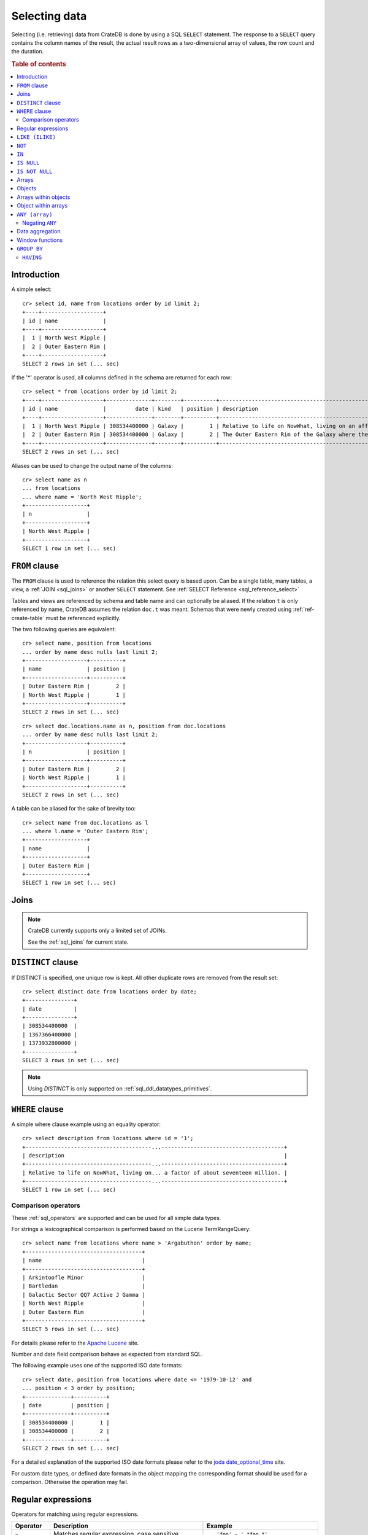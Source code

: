 .. highlight:: psql
.. _sql_dql_queries:

==============
Selecting data
==============

Selecting (i.e. retrieving) data from CrateDB is done by using a SQL ``SELECT``
statement. The response to a ``SELECT`` query contains the column names of the
result, the actual result rows as a two-dimensional array of values, the row
count and the duration.

.. rubric:: Table of contents

.. contents::
   :local:

Introduction
============

A simple select::

    cr> select id, name from locations order by id limit 2;
    +----+-------------------+
    | id | name              |
    +----+-------------------+
    |  1 | North West Ripple |
    |  2 | Outer Eastern Rim |
    +----+-------------------+
    SELECT 2 rows in set (... sec)

If the '*' operator is used, all columns defined in the schema are returned for
each row::

    cr> select * from locations order by id limit 2;
    +----+-------------------+--------------+--------+----------+--------------------------------------------------------------------------------------------------------------------------------------------------------------+-------------+---------------------------------------------------------------------------------------+-----------+
    | id | name              |         date | kind   | position | description                                                                                                                                                  | inhabitants | information                                                                           | landmarks |
    +----+-------------------+--------------+--------+----------+--------------------------------------------------------------------------------------------------------------------------------------------------------------+-------------+---------------------------------------------------------------------------------------+-----------+
    |  1 | North West Ripple | 308534400000 | Galaxy |        1 | Relative to life on NowWhat, living on an affluent world in the North West ripple of the Galaxy is said to be easier by a factor of about seventeen million. |        NULL | [{"evolution_level": 4, "population": 12}, {"evolution_level": 42, "population": 42}] |      NULL |
    |  2 | Outer Eastern Rim | 308534400000 | Galaxy |        2 | The Outer Eastern Rim of the Galaxy where the Guide has supplanted the Encyclopedia Galactica among its more relaxed civilisations.                          |        NULL | [{"evolution_level": 2, "population": 5673745846}]                                    |      NULL |
    +----+-------------------+--------------+--------+----------+--------------------------------------------------------------------------------------------------------------------------------------------------------------+-------------+---------------------------------------------------------------------------------------+-----------+
    SELECT 2 rows in set (... sec)

Aliases can be used to change the output name of the columns::

    cr> select name as n
    ... from locations
    ... where name = 'North West Ripple';
    +-------------------+
    | n                 |
    +-------------------+
    | North West Ripple |
    +-------------------+
    SELECT 1 row in set (... sec)

.. _sql_dql_from_clause:

``FROM`` clause
===============

The ``FROM`` clause is used to reference the relation this select query is
based upon. Can be a single table, many tables, a view, a :ref:`JOIN <sql_joins>`
or another ``SELECT`` statement. See :ref:`SELECT Reference
<sql_reference_select>`

Tables and views are referenced by schema and table name and can optionally be
aliased.  If the relation ``t`` is only referenced by name, CrateDB assumes the
relation ``doc.t`` was meant. Schemas that were newly created using
:ref:`ref-create-table` must be referenced explicitly.

The two following queries are equivalent::

    cr> select name, position from locations
    ... order by name desc nulls last limit 2;
    +-------------------+----------+
    | name              | position |
    +-------------------+----------+
    | Outer Eastern Rim |        2 |
    | North West Ripple |        1 |
    +-------------------+----------+
    SELECT 2 rows in set (... sec)

::

    cr> select doc.locations.name as n, position from doc.locations
    ... order by name desc nulls last limit 2;
    +-------------------+----------+
    | n                 | position |
    +-------------------+----------+
    | Outer Eastern Rim |        2 |
    | North West Ripple |        1 |
    +-------------------+----------+
    SELECT 2 rows in set (... sec)

A table can be aliased for the sake of brevity too::

    cr> select name from doc.locations as l
    ... where l.name = 'Outer Eastern Rim';
    +-------------------+
    | name              |
    +-------------------+
    | Outer Eastern Rim |
    +-------------------+
    SELECT 1 row in set (... sec)

.. _sql_dql_joins:

Joins
=====

.. NOTE::

    CrateDB currently supports only a limited set of JOINs.

    See the :ref:`sql_joins` for current state.

.. _sql_dql_distinct_clause:

``DISTINCT`` clause
===================

If DISTINCT is specified, one unique row is kept. All other duplicate rows are
removed from the result set::

    cr> select distinct date from locations order by date;
    +---------------+
    | date          |
    +---------------+
    | 308534400000  |
    | 1367366400000 |
    | 1373932800000 |
    +---------------+
    SELECT 3 rows in set (... sec)

.. note::

   Using `DISTINCT` is only supported on :ref:`sql_ddl_datatypes_primitives`.

.. _sql_dql_where_clause:

``WHERE`` clause
================

A simple where clause example using an equality operator::

    cr> select description from locations where id = '1';
    +---------------------------------------...--------------------------------------+
    | description                                                                    |
    +---------------------------------------...--------------------------------------+
    | Relative to life on NowWhat, living on... a factor of about seventeen million. |
    +---------------------------------------...--------------------------------------+
    SELECT 1 row in set (... sec)

Comparison operators
--------------------

These :ref:`sql_operators` are supported and can be used for all simple data
types.

For strings a lexicographical comparison is performed based on the Lucene
TermRangeQuery::

    cr> select name from locations where name > 'Argabuthon' order by name;
    +------------------------------------+
    | name                               |
    +------------------------------------+
    | Arkintoofle Minor                  |
    | Bartledan                          |
    | Galactic Sector QQ7 Active J Gamma |
    | North West Ripple                  |
    | Outer Eastern Rim                  |
    +------------------------------------+
    SELECT 5 rows in set (... sec)

For details please refer to the `Apache Lucene`_ site.

.. _`Apache Lucene`: http://lucene.apache.org/core/4_0_0/core/org/apache/lucene/search/Query.html

Number and date field comparison behave as expected from standard SQL.

The following example uses one of the supported ISO date formats::

    cr> select date, position from locations where date <= '1979-10-12' and
    ... position < 3 order by position;
    +--------------+----------+
    | date         | position |
    +--------------+----------+
    | 308534400000 |        1 |
    | 308534400000 |        2 |
    +--------------+----------+
    SELECT 2 rows in set (... sec)

For a detailed explanation of the supported ISO date formats please refer to
the `joda date_optional_time`_ site.

.. _`joda date_optional_time`: http://joda-time.sourceforge.net/api-release/org/joda/time/format/ISODateTimeFormat.html#dateOptionalTimeParser%28%29

For custom date types, or defined date formats in the object mapping the
corresponding format should be used for a comparison. Otherwise the operation
may fail.

.. _sql_ddl_regexp:

Regular expressions
===================

Operators for matching using regular expressions.

.. list-table::
   :widths: 5 20 15
   :header-rows: 1

   * - Operator
     - Description
     - Example
   * - ``~``
     - Matches regular expression, case sensitive
     - ::

         'foo' ~ '.*foo.*'
   * - ``~*``
     - Matches regular expression, case insensitive
     - ::

         'Foo' ~* '.*foo.*'
   * - ``!~``
     - Does not match regular expression, case sensitive
     - ::

         'Foo' !~ '.*foo.*'
   * - ``!~*``
     - Does not match regular expression, case insensitive
     - ::

         'foo' !~* '.*bar.*'

The ``~`` operator can be used to match a string against a regular expression.
It returns ``true`` if the string matches the pattern, ``false`` if not, and
``NULL`` if string is ``NULL``.

To negate the matching, use the optional ``!`` prefix. The operator returns
``true`` if the string does not match the pattern, ``false`` otherwise.

The regular expression pattern is implicitly anchored, that means that the
whole string must match, not a single subsequence. All unicode characters are
allowed.

If using `PCRE`_ features in the regular expression pattern, the operator uses
the regular expression engine of the Java standard library ``java.util.regex``.

If not using `PCRE`_ features in the regular expression pattern, the operator
uses `Lucene Regular Expressions`_, which are optimized for fast regular
expression matching on Lucene terms.

`Lucene Regular Expressions`_ are basically `POSIX Extended Regular
Expressions`_ without the character classes and with some extensions, like a
metacharacter ``#``  for the empty string or ``~`` for negation and others. By
default all Lucene extensions are enabled. See the Lucene documentation for
more details.

.. NOTE::

    Since case-insensitive matching using ``~*`` or ``!~*`` implicitly uses the
    regular expression engine of the Java standard library, features of `Lucene
    Regular Expressions`_ do not work there.

Examples::

    cr> select name from locations where name ~ '([A-Z][a-z0-9]+)+'
    ... order by name;
    +------------+
    | name       |
    +------------+
    | Aldebaran  |
    | Algol      |
    | Altair     |
    | Argabuthon |
    | Bartledan  |
    +------------+
    SELECT 5 rows in set (... sec)

::

    cr> select 'matches' from sys.cluster where
    ... 'gcc --std=c99 -Wall source.c' ~ '[A-Za-z0-9]+( (-|--)[A-Za-z0-9]+)*( [^ ]+)*';
    +-----------+
    | 'matches' |
    +-----------+
    | matches   |
    +-----------+
    SELECT 1 row in set (... sec)

::

    cr> select 'no_match' from sys.cluster where 'foobaz' !~ '(foo)?(bar)$';
    +------------+
    | 'no_match' |
    +------------+
    | no_match   |
    +------------+
    SELECT 1 row in set (... sec)

.. _Lucene Regular Expressions: http://lucene.apache.org/core/4_9_0/core/org/apache/lucene/util/automaton/RegExp.html
.. _POSIX Extended Regular Expressions: http://en.wikipedia.org/wiki/Regular_expression#POSIX_extended
.. _PCRE: https://en.wikipedia.org/wiki/Perl_Compatible_Regular_Expressions

.. _sql_dql_like:

``LIKE (ILIKE)``
================

CrateDB supports the ``LIKE`` and ``ILIKE`` operators. These operators can
be used to query for rows where only part of a columns value should match
something. The only difference is that, in the case of ``ILIKE``, the
matching is case insensitive.

For example to get all locations where the name starts with 'Ar' the following
queries can be used::

    cr> select name from locations where name like 'Ar%' order by name asc;
    +-------------------+
    | name              |
    +-------------------+
    | Argabuthon        |
    | Arkintoofle Minor |
    +-------------------+
    SELECT 2 rows in set (... sec)

::

    cr> select name from locations where name ilike 'ar%' order by name asc;
    +-------------------+
    | name              |
    +-------------------+
    | Argabuthon        |
    | Arkintoofle Minor |
    +-------------------+
    SELECT 2 rows in set (... sec)

The following wildcard operators are available:

== ========================================
%  A substitute for zero or more characters
_  A substitute for a single character
== ========================================

The wildcard operators may be used at any point in the string literal. For
example a more complicated like clause could look like this::

    cr> select name from locations where name like '_r%a%' order by name asc;
    +------------+
    | name       |
    +------------+
    | Argabuthon |
    +------------+
    SELECT 1 row in set (... sec)

In order so search for the wildcard characters themselves it is possible to
escape them using a backslash::

    cr> select description from locations
    ... where description like '%\%' order by description asc;
    +-------------------------+
    | description             |
    +-------------------------+
    | The end of the Galaxy.% |
    +-------------------------+
    SELECT 1 row in set (... sec)

.. CAUTION::

    Queries with a like/ilike clause can be quite slow. Especially if the clause
    starts with a wildcard character. Because in that case CrateDB has to iterate
    over all rows and can't utilize the index. For better performance consider
    using a fulltext index.

.. _sql_dql_not:

``NOT``
=======

``NOT`` negates a boolean expression::

    [ NOT ] boolean_expression

The result type is boolean.

==========  ======
expression  result
==========  ======
true        false
false       true
null        null
==========  ======

.. WARNING::

   CrateDB handles the case of ``NOT (NULL)`` inconsistently. The above is only
   true when the ``NOT`` appears in a ``SELECT`` clause or a ``WHERE`` clause
   that operates on system tables. The result of ``NOT (NULL)`` in a
   ``WHERE`` clause that operates on user tables will produce
   inconsistent but deterministic results (``NULL`` or ``TRUE``)
   depending on the specifics of the clause. This does not adhere to
   standard SQL three-valued-logic and will be fixed in a future release.

.. _sql_dql_in:

``IN``
======

CrateDB also supports the binary operator ``IN``, which allows you to verify
the membership of left-hand operand in a right-hand set of expressions. Returns
``true`` if any evaluated expression value from a right-hand set equals
left-hand operand. Returns ``false`` otherwise::

    cr> select name, kind from locations
    ... where (kind in ('Star System', 'Planet'))  order by name asc;
     +---------------------+-------------+
     | name                | kind        |
     +---------------------+-------------+
     |                     | Planet      |
     | Aldebaran           | Star System |
     | Algol               | Star System |
     | Allosimanius Syneca | Planet      |
     | Alpha Centauri      | Star System |
     | Altair              | Star System |
     | Argabuthon          | Planet      |
     | Arkintoofle Minor   | Planet      |
     | Bartledan           | Planet      |
     +---------------------+-------------+
     SELECT 9 rows in set (... sec)

The ``IN`` construct can be used in :ref:`sql_subquery_expressions` or
:ref:`sql_array_comparisons`.

.. _sql_dql_is_null:

``IS NULL``
===========

Returns ``TRUE`` if ``expr`` evaluates to ``NULL``. Given a column reference it
returns ``TRUE`` if the field contains ``NULL`` or is missing.

Use this predicate to check for ``NULL`` values as SQL's three-valued logic
does always return ``NULL`` when comparing ``NULL``.

:expr:
  Expression of one of the supported :ref:`data-types` supported by CrateDB.

::

    cr> select name from locations where inhabitants is null order by name;
    +------------------------------------+
    | name                               |
    +------------------------------------+
    |                                    |
    | Aldebaran                          |
    | Algol                              |
    | Allosimanius Syneca                |
    | Alpha Centauri                     |
    | Altair                             |
    | Argabuthon                         |
    | Galactic Sector QQ7 Active J Gamma |
    | North West Ripple                  |
    | Outer Eastern Rim                  |
    | NULL                               |
    +------------------------------------+
    SELECT 11 rows in set (... sec)

::

    cr> select count(*) from locations where name is null;
    +----------+
    | count(*) |
    +----------+
    |        1 |
    +----------+
    SELECT 1 row in set (... sec)

.. _sql_dql_is_not_null:

``IS NOT NULL``
===============

Returns ``TRUE`` if ``expr`` does not evaluate to ``NULL``. Additionally, for
column references it returns ``FALSE`` if the column does not exist.

Use this predicate to check for non-``NULL`` values as SQL's three-valued logic
does always return ``NULL`` when comparing ``NULL``.

:expr:
  Expression of one of the supported :ref:`data-types` supported by CrateDB.

::

    cr> select count(*) from locations where name is not null;
    +----------+
    | count(*) |
    +----------+
    |       12 |
    +----------+
    SELECT 1 row in set (... sec)

.. _sql_dql_arrays:

Arrays
======

CrateDB supports an :ref:`object <data-type-array>` data type. It is possible
to select and query array elements using subscript expression.

For example, you might insert an array like so::

    cr> insert into locations (id, name, position, kind, landmarks)
    ... values (14, 'Vienna', 4, 'City',
    ...     ['Danube', 'Schönbrunn']
    ... );
    INSERT OK, 1 row affected (... sec)

.. Hidden: refresh locations

    cr> refresh table locations;
    REFRESH OK, 1 row affected (... sec)

::

    cr> select name, landmarks from locations
    ... where landmarks is not null
    ... order by name;
    +--------+--------------------------+
    | name   | landmarks                |
    +--------+--------------------------+
    | Vienna | ["Danube", "Schönbrunn"] |
    +--------+--------------------------+
    SELECT 1 row in set (... sec)

Subsequently, array elements can be selected with ``landmarks[n]``, where ``n``
is the array index, like so:

    cr> select name, landmarks[1] from locations
    ... where landmarks is not null
    ... order by name;
    +--------+--------------+
    | name   | landmarks[1] |
    +--------+--------------+
    | Vienna | Danube       |
    +--------+--------------+
    SELECT 1 row in set (... sec)

Array elements can be selected directly using am integer. The first index value
is `1``. The maximum array index is ``2147483648``. Using an index greater than
the array size results in a NULL value.

Array elements can be queried, like so::

    cr> select name, landmarks[1] from locations
    ... where landmarks[1] = 'Danube'
    ... order by name;
    +--------+--------------+
    | name   | landmarks[1] |
    +--------+--------------+
    | Vienna | Danube       |
    +--------+--------------+
    SELECT 1 row in set (... sec)

When using the ``=`` operator, the specific value of the element at each array
index ``n`` is used for comparison. To match any array element, see
:ref:`sql_dql_any_array`.

.. NOTE::

   You can nest arrays within arrays, but you can only have one subscript value
   per expression. The following won't work:

   ``select foo[1][1] from locations;``


.. _sql_dql_objects:

Objects
=======

CrateDB supports an :ref:`object <object_data_type>` data type. It is possible
to select and query objects properties.

For example, you might insert an object like so::

    cr> insert into locations (id, name, position, kind, inhabitants)
    ... values (15, 'Paris', 2, 'City',
    ...     {name = 'Parisans',
    ...      description = 'Fond of cheese and long loafs of bread'}
    ... );
    INSERT OK, 1 row affected (... sec)

.. Hidden: refresh locations

    cr> refresh table locations;
    REFRESH OK, 1 row affected (... sec)

::

    cr> select name, inhabitants from locations
    ... where inhabitants is not null;
    +-------------------+-----------------------------------------------------------------------------------------------------------------+
    | name              | inhabitants                                                                                                     |
    +-------------------+-----------------------------------------------------------------------------------------------------------------+
    | Arkintoofle Minor | {"description": "Giants, but with single eye.", "interests": ["baseball", "short stories"], "name": "Minories"} |
    | Bartledan         | {"description": "Similar to humans, but do not breathe", "interests": ["netball"], "name": "Bartledannians"}    |
    | Paris             | {"description": "Fond of cheese and long loafs of bread", "name": "Parisans"}                                   |
    +-------------------+-----------------------------------------------------------------------------------------------------------------+
    SELECT 3 rows in set (... sec)

Subsequently, object properties can be selected with
``inhabitants['property']``, where ``property`` is the property name, like so::

    cr> select name, inhabitants['name'] from locations
    ... where inhabitants is not null;
    +-------------------+---------------------+
    | name              | inhabitants['name'] |
    +-------------------+---------------------+
    | Arkintoofle Minor | Minories            |
    | Bartledan         | Bartledannians      |
    | Paris             | Parisans            |
    +-------------------+---------------------+
    SELECT 3 rows in set (... sec)

Object property can be queried, like so::

    cr> select name, inhabitants['name'] from locations
    ... where inhabitants['name'] = 'Parisans';
    +-------+---------------------+
    | name  | inhabitants['name'] |
    +-------+---------------------+
    | Paris | Parisans            |
    +-------+---------------------+
    SELECT 1 row in set (... sec)


.. _sql_dql_array_objects:

Arrays within objects
=====================

Objects may contain arrays, and these arrays can be queried and selected.

For example, you might insert an object containing an array like so::

    cr> insert into locations (id, name, position, kind, inhabitants)
    ... values (16, 'Dornbirn', 4, 'City',
    ...     {name = 'Vorarlberger',
    ...      description = 'Very nice people with a strange accent',
    ...      interests = ['mountains', 'cheese', 'enzian']}
    ... );
    INSERT OK, 1 row affected (... sec)

.. Hidden: refresh locations

    cr> refresh table locations;
    REFRESH OK, 1 row affected (... sec)

Arrays inside object can be selected like any other object property using
``locations['property']``, where ``property`` is property name::

    cr> select name, inhabitants from locations
    ... where inhabitants is not null
    ... order by name;
    +-------------------+-----------------------------------------------------------------------------------------------------------------------------------+
    | name              | inhabitants                                                                                                                       |
    +-------------------+-----------------------------------------------------------------------------------------------------------------------------------+
    | Arkintoofle Minor | {"description": "Giants, but with single eye.", "interests": ["baseball", "short stories"], "name": "Minories"}                   |
    | Bartledan         | {"description": "Similar to humans, but do not breathe", "interests": ["netball"], "name": "Bartledannians"}                      |
    | Dornbirn          | {"description": "Very nice people with a strange accent", "interests": ["mountains", "cheese", "enzian"], "name": "Vorarlberger"} |
    | Paris             | {"description": "Fond of cheese and long loafs of bread", "name": "Parisans"}                                                     |
    +-------------------+-----------------------------------------------------------------------------------------------------------------------------------+
    SELECT 4 rows in set (... sec)

::

    cr> select name, inhabitants['interests'] from locations
    ... where inhabitants['interests'] is not null
    ... order by name;
    +-------------------+-----------------------------------+
    | name              | inhabitants['interests']          |
    +-------------------+-----------------------------------+
    | Arkintoofle Minor | ["baseball", "short stories"]     |
    | Bartledan         | ["netball"]                       |
    | Dornbirn          | ["mountains", "cheese", "enzian"] |
    +-------------------+-----------------------------------+
    SELECT 3 rows in set (... sec)

.. TIP::

    The syntax for addressing the elements of arrays within objects is identical
    to the syntax for querying objects within arrays.

    TODO

Array elements can selected with ``locations[n]['property']``, where
`n`` is the array index and ``property`` is property name:

    cr> select name, inhabitants[1]['interests'] from locations
    ... where inhabitants['interests'] is not null
    ... order by name;
    +-------------------+-----------------------------+
    | name              | inhabitants[1]['interests'] |
    +-------------------+-----------------------------+
    | Arkintoofle Minor | baseball                    |
    | Bartledan         | netball                     |
    | Dornbirn          | mountains                   |
    +-------------------+-----------------------------+
    SELECT 3 rows in set (... sec)

.. TODO: this needs to use a['tags']::text[][1] syntax I think

Array elements can be queried, like so:

    cr> select name, inhabitants[1]['interests'] from locations
    ... where inhabitants[1]['interests'] = 'mountains'
    ... order by name;
    +----------+-----------------------------+
    | name     | inhabitants[1]['interests'] |
    +----------+-----------------------------+
    | Dornbirn | mountains                   |
    +----------+-----------------------------+
    SELECT 1 row in set (... sec)


.. _sql_dql_object_arrays:

Object within arrays
====================

Arrays may contain objects, and these objects can be queried and selected.

For example, you might insert an array of objects like so::

::

    cr> insert into locations (id, name, position, kind, information)
    ... values (
    ...   17, 'Berlin', 3, 'City',
    ...   [{evolution_level=6, population=3600001},
    ...   {evolution_level=42, population=1}]
    ... );
    INSERT OK, 1 row affected (... sec)

.. Hidden: refresh locations

    cr> refresh table locations;
    REFRESH OK, 1 row affected (... sec)

::
    cr> select name, information from locations
    ... where information is not null
    ... order by name;
    +-------------------+-------------------------------------------------------------------------------------------+
    | name              | information                                                                               |
    +-------------------+-------------------------------------------------------------------------------------------+
    | Berlin            | [{"evolution_level": 6, "population": 3600001}, {"evolution_level": 42, "population": 1}] |
    | North West Ripple | [{"evolution_level": 4, "population": 12}, {"evolution_level": 42, "population": 42}]     |
    | Outer Eastern Rim | [{"evolution_level": 2, "population": 5673745846}]                                        |
    +-------------------+-------------------------------------------------------------------------------------------+
    SELECT 3 rows in set (... sec)

Notice that the first two rows contain multiple objects in the array.

Objects inside arrays can be selected like any other array element using
``information[n]``, where ``n`` is the array index::

    cr> select name, information[1] from locations
    ... where information[1] is not null
    ... order by name;
    +-------------------+--------------------------------------------------+
    | name              | information[1]                                   |
    +-------------------+--------------------------------------------------+
    | Berlin            | {"evolution_level": 6, "population": 3600001}    |
    | North West Ripple | {"evolution_level": 4, "population": 12}         |
    | Outer Eastern Rim | {"evolution_level": 2, "population": 5673745846} |
    +-------------------+--------------------------------------------------+
    SELECT 3 rows in set (... sec)

.. TODO: not sure this is accurate. see note about ambiguous syntax above

Subsequently, objects properties can be selected with
``information[n][property]``, where ``n`` is the array index and ``property``
is the object property::

    cr> select name, information[1]['population'] from locations
    ... where information[1]['population'] is not null
    ... order by name;
    +-------------------+------------------------------+
    | name              | information[1]['population'] |
    +-------------------+------------------------------+
    | Berlin            |                      3600001 |
    | North West Ripple |                           12 |
    | Outer Eastern Rim |                   5673745846 |
    +-------------------+------------------------------+
    SELECT 3 rows in set (... sec)

Additionally, you can query properties of *every* object within an array by
omitting the array index, like so::

    cr> select name, information['population'] from locations
    ... where information['population'] is not null
    ... order by name;
    +-------------------+---------------------------+
    | name              | information['population'] |
    +-------------------+---------------------------+
    | Berlin            | [3600001, 1]              |
    | North West Ripple | [12, 42]                  |
    | Outer Eastern Rim | [5673745846]              |
    +-------------------+---------------------------+
    SELECT 3 rows in set (... sec)

.. NOTE::

   You can nest arrays and objects however you like, but you can only have one
   subscript value per expression. The following won't work:

   ``select foo[1]['bar'][1] from locations;``


.. _sql_dql_any_array:

``ANY (array)``
===============

The ANY (or SOME) function allows you to query elements within arrays.

For example, this query returns any row where the array ``inhabitants['interests']``
contains the element 'netball'::

    cr> select inhabitants['name'], inhabitants['interests'] from locations
    ... where 'netball' = ANY(inhabitants['interests']);
    +---------------------+--------------------------+
    | inhabitants['name'] | inhabitants['interests'] |
    +---------------------+--------------------------+
    | Bartledannians      | ["netball"]              |
    +---------------------+--------------------------+
    SELECT 1 row in set (... sec)

This query combines the ``ANY`` function with the :ref:`LIKE <like-ilike>``
operator::

    cr> select inhabitants['name'], inhabitants['interests'] from locations
    ... where '%stories%' LIKE ANY(inhabitants['interests']);
    +---------------------+-------------------------------+
    | inhabitants['name'] | inhabitants['interests']      |
    +---------------------+-------------------------------+
    | Minories            | ["baseball", "short stories"] |
    +---------------------+-------------------------------+
    SELECT 1 row in set (... sec)

This query passes a literal array value to the ``ANY`` function:

    cr> select name, inhabitants['interests'] from locations
    ... where name = ANY(ARRAY['Bartledan', 'Algol'])
    ... order by name asc;
    +-----------+--------------------------+
    | name      | inhabitants['interests'] |
    +-----------+--------------------------+
    | Algol     | NULL                     |
    | Bartledan | ["netball"]              |
    +-----------+--------------------------+
    SELECT 2 rows in set (... sec)

This query selects any locations with at least one (i.e., :ref:`ANY
<sql_dql_any_array>`) population figure above 100:

    cr> select name, information['population'] from locations
    ... where 100 < ANY (information['population'])
    ... order by name;
    +-------------------+---------------------------+
    | name              | information['population'] |
    +-------------------+---------------------------+
    | Berlin            | [3600001, 1]              |
    | Outer Eastern Rim | [5673745846]              |
    +-------------------+---------------------------+
    SELECT 2 rows in set (... sec)

.. NOTE::

    It is possible to use ``ANY`` to compare values directly against the
    properties of object arrays, as above. However, this usage is discouraged
    as it cannot utilize the table index and results in the equivalent of a
    table scan.

The ``ANY`` construct can be used in :ref:`sql_subquery_expressions` or
:ref:`sql_array_comparisons`.


Negating ``ANY``
----------------

One important thing to notice when using ANY is that negating the ANY operator
does not behave as negating normal comparison operators.

The following query can be translated to *get all rows where inhabitants['interests']
has at least one element that equals 'netball'*::

    cr> select inhabitants['name'], inhabitants['interests'] from locations
    ... where 'netball' = ANY(inhabitants['interests']);
    +---------------------+--------------------------+
    | inhabitants['name'] | inhabitants['interests'] |
    +---------------------+--------------------------+
    | Bartledannians      | ["netball"]              |
    +---------------------+--------------------------+
    SELECT 1 row in set (... sec)

The following query using the negated operator ``!=`` can be translated to *get
all rows where inhabitants['interests'] has at least one element that does not
equal 'netball'*. As you see, the result is the same in this case::

    cr> select inhabitants['name'], inhabitants['interests'] from locations
    ... where 'netball' != ANY(inhabitants['interests']);
    +---------------------+-----------------------------------+
    | inhabitants['name'] | inhabitants['interests']          |
    +---------------------+-----------------------------------+
    | Minories            | ["baseball", "short stories"]     |
    | Vorarlberger        | ["mountains", "cheese", "enzian"] |
    +---------------------+-----------------------------------+
    SELECT 2 rows in set (... sec)

.. NOTE::

    When using the negated operator ``!= ANY`` by default the maximum size of
    the array to operate on is ``8192``. To be able to use larger arrays the
    :ref:`indices.query.bool.max_clause_count
    <indices.query.bool.max_clause_count>` setting must be changed
    appropriately on each node.

Negating the ``=`` query from above is totally different. It can be translated
to *get all rows where inhabitants['interests'] has no value that equals
'netball'*::

    cr> select inhabitants['name'], inhabitants['interests'] from locations
    ... where not 'netball' = ANY(inhabitants['interests']);
    +---------------------+-----------------------------------+
    | inhabitants['name'] | inhabitants['interests']          |
    +---------------------+-----------------------------------+
    | Minories            | ["baseball", "short stories"]     |
    | Vorarlberger        | ["mountains", "cheese", "enzian"] |
    +---------------------+-----------------------------------+
    SELECT 2 rows in set (... sec)

.. TIP::

    When using ``NOT <value> = ANY(<array_col>)`` the performance of the query
    could be quite bad, because special handling is required to implement the
    `3-valued logic`_. To achieve better performance, consider using the
    :ref:`ignore3vl function<ignore3vl>`.

The same behaviour (though different comparison operations involved) holds true
for operators

 - ``LIKE`` and ``NOT LIKE``

 - All other comparison operators (excluding ``IS NULL`` and ``IS NOT NULL``)

.. NOTE::

    When using the operators ``LIKE ANY`` and ``NOT LIKE ANY`` by default the
    maximum size of the array to operate on is ``8192``. To be able to use
    larger arrays the :ref:`indices.query.bool.max_clause_count
    <indices.query.bool.max_clause_count>` setting must be changed
    appropriately on each node.


.. _sql_dql_aggregation:

Data aggregation
================

CrateDB supports :ref:`aggregation` via the following aggregation functions.

Aggregation works across all the rows that match a query or on all matching
rows in every distinct group of a ``GROUP BY`` statement. Aggregating
``SELECT`` statements without ``GROUP BY`` will always return one row.

+---------------------+---------------+----------------------------------+-----------------------+
| Name                | Arguments     | Description                      | Return Type           |
+=====================+===============+==================================+=======================+
| ARBITRARY           | column name of| Returns an undefined value of    | the input             |
|                     | a primitive   | all the values in the argument   | column type or NULL   |
|                     | typed         | column. Can be NULL.             | if some value of the  |
|                     | column        |                                  | matching rows in that |
|                     | (all but      |                                  | column is NULL        |
|                     | object)       |                                  |                       |
+---------------------+---------------+----------------------------------+-----------------------+
| AVG / MEAN          | column name of| Returns the arithmetic mean of   | double or NULL        |
|                     | a numeric or  | the values in the argument       | if all values of all  |
|                     | timestamp     | column.                          | matching rows in that |
|                     | column        | NULL-values are ignored.         | column are NULL       |
+---------------------+---------------+----------------------------------+-----------------------+
| COUNT(*)            | star as       | Counts the number of rows        | long                  |
|                     | parameter or  | that match the query.            |                       |
|                     | as constant   |                                  |                       |
+---------------------+---------------+----------------------------------+-----------------------+
| COUNT               | column name   | Counts the number of rows        | long                  |
|                     |               | that contain a non NULL          |                       |
|                     |               | value for the given column.      |                       |
+---------------------+---------------+----------------------------------+-----------------------+
| COUNT(DISTINCT col) | column name   | Counts the number of distinct    | long                  |
|                     |               | values for the given column      |                       |
|                     |               | that are not NULL.               |                       |
+---------------------+---------------+----------------------------------+-----------------------+
| GEOMETRIC_MEAN      | column name of| Computes the geometric mean for  | double or NULL        |
|                     | a numeric or  | positive numbers.                | if all values of all  |
|                     | timestamp     |                                  | matching rows in that |
|                     | column        |                                  | are NULL or if a value|
|                     |               |                                  | is negative.          |
+---------------------+---------------+----------------------------------+-----------------------+
| MIN                 | column name of| Returns the smallest of the      | the input             |
|                     | a numeric,    | values in the argument column    | column type or NULL   |
|                     | timestamp     | in case of strings this          | if all values in that |
|                     | or string     | means the lexicographically      | matching rows in that |
|                     | column        | smallest. NULL-values are ignored| column are NULL       |
+---------------------+---------------+----------------------------------+-----------------------+
| MAX                 | column name of| Returns the biggest of the       | the input             |
|                     | a numeric,    | values in the argument column    | column type or NULL   |
|                     | timestamp     | in case of strings this          | if all values of all  |
|                     | or string     | means the lexicographically      | matching rows in that |
|                     | column        | biggest. NULL-values are ignored | column are NULL       |
+---------------------+---------------+----------------------------------+-----------------------+
| STDDEV              | column name of| Returns the standard deviation   | double or NULL        |
|                     | a numeric or  | of the values in the argument    | if all values are NULL|
|                     | timestamp     | column.                          | or we got no value at |
|                     | column        | NULL-values are ignored.         | all                   |
+---------------------+---------------+----------------------------------+-----------------------+
| STRING_AGG          | an expression | Concatenated input values into   | text                  |
|                     | and delimiter | a string, separated by a         |                       |
|                     | of a text type| delimiter.                       |                       |
|                     |               | NULL-values are ignored.         |                       |
+---------------------+---------------+----------------------------------+-----------------------+
| PERCENTILE          | column of a   | Returns the provided percentile  | a double precision    |
|                     | numeric type  | of the values in the argument    | value                 |
|                     | and a double  | column.                          |                       |
|                     | percentile    | NULL-values are ignored.         |                       |
|                     | value         |                                  |                       |
+---------------------+---------------+----------------------------------+-----------------------+
| SUM                 | column name of| Returns the sum of the values in | double or NULL        |
|                     | a numeric or  | the argument column.             | if all values of all  |
|                     | timestamp     | NULL-values are ignored.         | matching rows in that |
|                     | column        |                                  | column are NULL       |
+---------------------+---------------+----------------------------------+-----------------------+
| VARIANCE            | column name of| Returns the variance of the      | double or NULL        |
|                     | a numeric or  | values in the argument column.   | if all values are NULL|
|                     | timestamp     | NULL-values are ignored.         | or we got no value at |
|                     | column        |                                  | all                   |
+---------------------+---------------+----------------------------------+-----------------------+

Some Examples::

    cr> select count(*) from locations;
    +----------+
    | count(*) |
    +----------+
    |       17 |
    +----------+
    SELECT 1 row in set (... sec)

::

    cr> select count(*) from locations where kind = 'Planet';
    +----------+
    | count(*) |
    +----------+
    |        5 |
    +----------+
    SELECT 1 row in set (... sec)

::

    cr> select count(name), count(*) from locations;
    +-------------+----------+
    | count(name) | count(*) |
    +-------------+----------+
    |          16 |       17 |
    +-------------+----------+
    SELECT 1 row in set (... sec)

::

    cr> select max(name) from locations;
    +-----------+
    | max(name) |
    +-----------+
    | Vienna    |
    +-----------+
    SELECT 1 row in set (... sec)

::

    cr> select min(date) from locations;
    +--------------+
    | min(date)    |
    +--------------+
    | 308534400000 |
    +--------------+
    SELECT 1 row in set (... sec)

::

    cr> select count(*), kind from locations
    ... group by kind order by kind asc;
    +----------+-------------+
    | count(*) | kind        |
    +----------+-------------+
    |        4 | City        |
    |        4 | Galaxy      |
    |        5 | Planet      |
    |        4 | Star System |
    +----------+-------------+
    SELECT 4 rows in set (... sec)

::

    cr> select max(position), kind from locations
    ... group by kind order by max(position) desc;
    +---------------+-------------+
    | max(position) | kind        |
    +---------------+-------------+
    |            6  | Galaxy      |
    |            5  | Planet      |
    |            4  | Star System |
    |            4  | City        |
    +---------------+-------------+
    SELECT 4 rows in set (... sec)

::

    cr> select min(name), kind from locations
    ... group by kind order by min(name) asc;
    +------------------------------------+-------------+
    | min(name)                          | kind        |
    +------------------------------------+-------------+
    |                                    | Planet      |
    | Aldebaran                          | Star System |
    | Berlin                             | City        |
    | Galactic Sector QQ7 Active J Gamma | Galaxy      |
    +------------------------------------+-------------+
    SELECT 4 rows in set (... sec)

::

    cr> select count(*), min(name), kind from locations
    ... group by kind order by kind;
    +----------+------------------------------------+-------------+
    | count(*) | min(name)                          | kind        |
    +----------+------------------------------------+-------------+
    |        4 | Berlin                             | City        |
    |        4 | Galactic Sector QQ7 Active J Gamma | Galaxy      |
    |        5 |                                    | Planet      |
    |        4 | Aldebaran                          | Star System |
    +----------+------------------------------------+-------------+
    SELECT 4 rows in set (... sec)

::

    cr> select sum(position) as sum_positions, kind from locations
    ... group by kind order by sum_positions;
    +---------------+-------------+
    | sum_positions | kind        |
    +---------------+-------------+
    |            10 | Star System |
    |            13 | Galaxy      |
    |            13 | City        |
    |            15 | Planet      |
    +---------------+-------------+
    SELECT 4 rows in set (... sec)

Window functions
================

CrateDB supports the :ref:`OVER <over>` clause to enable the execution of
:ref:`window functions <window-functions>`::

    cr> select sum(position) OVER() AS pos_sum, name from locations order by name;
    +---------+------------------------------------+
    | pos_sum | name                               |
    +---------+------------------------------------+
    |      51 |                                    |
    |      51 | Aldebaran                          |
    |      51 | Algol                              |
    |      51 | Allosimanius Syneca                |
    |      51 | Alpha Centauri                     |
    |      51 | Altair                             |
    |      51 | Argabuthon                         |
    |      51 | Arkintoofle Minor                  |
    |      51 | Bartledan                          |
    |      51 | Berlin                             |
    |      51 | Dornbirn                           |
    |      51 | Galactic Sector QQ7 Active J Gamma |
    |      51 | North West Ripple                  |
    |      51 | Outer Eastern Rim                  |
    |      51 | Paris                              |
    |      51 | Vienna                             |
    |      51 | NULL                               |
    +---------+------------------------------------+
    SELECT 17 rows in set (... sec)

.. _sql_dql_group_by:

``GROUP BY``
============

CrateDB supports the ``group by`` clause. This clause can be used to group the
resulting rows by the value(s) of one or more columns. That means that rows
that contain duplicate values will be merged.

This is useful if used in conjunction with aggregation functions::

    cr> select count(*), kind from locations
    ... group by kind order by count(*) desc, kind asc;
    +----------+-------------+
    | count(*) | kind        |
    +----------+-------------+
    |        5 | Planet      |
    |        4 | City        |
    |        4 | Galaxy      |
    |        4 | Star System |
    +----------+-------------+
    SELECT 4 rows in set (... sec)

.. NOTE::

   All columns that are used either as result column or in the order by clause
   have to be used within the group by clause. Otherwise the statement won't
   execute.

   Grouping will be executed against the real table column when aliases that
   shadow the table columns are used.

   Grouping on array columns doesn't work, but arrays can be unnested in a
   subquery using :ref:`unnest`, it is then possible to use GROUP BY on the
   subquery.

.. _sql_dql_having:

``HAVING``
----------

The having clause is the equivalent to the where clause for the resulting rows
of a group by clause.

A simple having clause example using an equality operator::

    cr> select count(*), kind from locations
    ... group by kind having count(*) = 4 order by kind;
    +----------+-------------+
    | count(*) | kind        |
    +----------+-------------+
    |        4 | City        |
    |        4 | Galaxy      |
    |        4 | Star System |
    +----------+-------------+
    SELECT 3 rows in set (... sec)

The condition of the having clause can refer to the resulting columns of the
group by clause.

It is also possible to use aggregates in the having clause just like in the
result columns::

    cr> select count(*), kind from locations
    ... group by kind having min(name) = 'Berlin';
    +----------+------+
    | count(*) | kind |
    +----------+------+
    |        4 | City |
    +----------+------+
    SELECT 1 row in set (... sec)

::

    cr> select count(*), kind from locations
    ... group by kind having count(*) = 4 and kind like 'Gal%';
    +----------+--------+
    | count(*) | kind   |
    +----------+--------+
    |        4 | Galaxy |
    +----------+--------+
    SELECT 1 row in set (... sec)

.. NOTE::

   Aliases are not supported in the having clause.

.. _`3-valued logic`: https://en.wikipedia.org/wiki/Null_(SQL)#Comparisons_with_NULL_and_the_three-valued_logic_(3VL)
